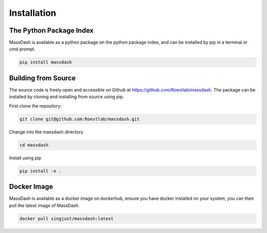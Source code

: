 Installation
============

The Python Package Index
------------------------

MassDash is available as a python package on the python package index, and can be installed by pip in a terminal or cmd prompt.

.. code-block:: bash

        pip install massdash

Building from Source
--------------------

The source code is freely open and accessible on Github at https://github.com/Roestlab/massdash. The package can be installed by cloning and installing from source using pip.

First clone the repository:

.. code-block:: bash

        git clone git@github.com:Roestlab/massdash.git

Change into the massdash directory

.. code-block:: bash
        
        cd massdash

Install using pip

.. code-block:: bash

        pip install -e .

Docker Image
------------

MassDash is available as a docker image on dockerhub, ensure you have docker installed on your system, you can then pull the latest image of MassDash.

.. code-block:: bash

        docker pull singjust/massdash:latest

